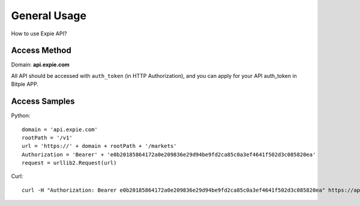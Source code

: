 .. _general-usage:

********************************************************************************
General Usage
********************************************************************************

How to use Expie API?

Access Method
================================================================================

Domain: **api.expie.com**

All API should be accessed with ``auth_token`` (in HTTP Authorization), and you can apply for your API auth_token in Bitpie APP.

Access Samples
================================================================================

Python:

::

    domain = 'api.expie.com'
    rootPath = '/v1'
    url = 'https://' + domain + rootPath + '/markets'
    Authorization = 'Bearer' + 'e0b20185864172a0e209836e29d94be9fd2ca85c0a3ef4641f502d3c085820ea'
    request = urllib2.Request(url)

Curl:

::

    curl -H "Authorization: Bearer e0b20185864172a0e209836e29d94be9fd2ca85c0a3ef4641f502d3c085820ea" https://api.expie.com/v1/markets

